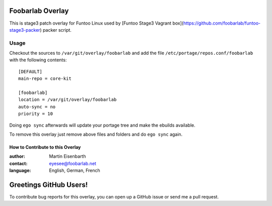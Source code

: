 Foobarlab Overlay
=================

This is stage3 patch overlay for Funtoo Linux used by [Funtoo Stage3 Vagrant box](https://github.com/foobarlab/funtoo-stage3-packer) packer script.

Usage
-----

Checkout the sources to ``/var/git/overlay/foobarlab`` and add the file
``/etc/portage/repos.conf/foobarlab`` with the following contents::

  [DEFAULT]
  main-repo = core-kit
  
  [foobarlab]
  location = /var/git/overlay/foobarlab
  auto-sync = no
  priority = 10

Doing ``ego sync`` afterwards will update your portage tree and make the ebuilds available.

To remove this overlay just remove above files and folders and do ``ego sync`` again.

=================================
How to Contribute to this Overlay
=================================

:author: Martin Eisenbarth
:contact: eyesee@foobarlab.net
:language: English, German, French

Greetings GitHub Users!
=======================

To contribute bug reports for this overlay, you can open up a GitHub issue or send
me a pull request.
